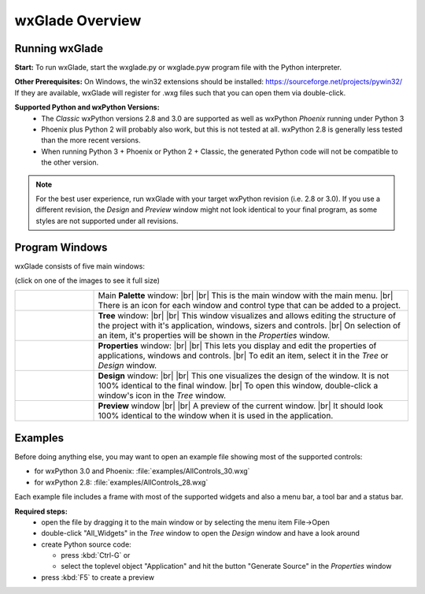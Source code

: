 .. |br| raw:: html

   <br/>


################
wxGlade Overview
################

***************
Running wxGlade
***************

**Start:**
To run wxGlade, start the wxglade.py or wxglade.pyw program file with the Python interpreter.

**Other Prerequisites:**
On Windows, the win32 extensions should be installed: https://sourceforge.net/projects/pywin32/
If they are available, wxGlade will register for .wxg files such that you can open them via double-click.

**Supported Python and wxPython Versions:**
 * The *Classic* wxPython versions 2.8 and 3.0 are supported as well as wxPython *Phoenix* running under Python 3
 * Phoenix plus Python 2 will probably also work, but this is not tested at all. wxPython 2.8 is generally less tested than the more recent versions.
 * When running Python 3 + Phoenix or Python 2 + Classic, the generated Python code will not be compatible to the other version.

.. note::
    For the best user experience, run wxGlade with your target wxPython revision (i.e. 2.8 or 3.0).
    If you use a different revision, the *Design* and *Preview* window might not look identical to your final
    program, as some styles are not supported under all revisions.


***************
Program Windows
***************

wxGlade consists of five main windows:

(click on one of the images to see it full size)


.. |wPalette| image:: images/wPalette.png
   :width: 200
   :align: middle

.. |wTree| image:: images/wTree.png
   :width: 200
   :align: middle

.. |wProperties| image:: images/wProperties.png
   :width: 200
   :align: middle

.. |wDesign| image:: images/wDesign.png
   :width: 200
   :align: middle


.. list-table::
   :widths: 20 80
   :header-rows: 0
   :align: center

   * - |wPalette| 
     - Main **Palette** window: |br| |br|
       This is the main window with the main menu. |br|
       There is an icon for each window and control type that can be added to a project.
   * - |wTree|
     - **Tree** window: |br| |br|
       This window visualizes and allows editing the structure of the project with it's
       application, windows, sizers and controls. |br|
       On selection of an item, it's properties will be shown in the *Properties* window.
   * - |wProperties|
     - **Properties** window: |br| |br|
       This lets you display and edit the properties of applications, windows and controls. |br|
       To edit an item, select it in the *Tree* or *Design* window.
   * - |wDesign|
     - **Design** window: |br| |br|
       This one visualizes the design of the window. It is not 100% identical to the final window. |br|
       To open this window, double-click a window's icon in the *Tree* window.
   * -
     - **Preview** window |br| |br|
       A preview of the current window. |br|
       It should look 100% identical to the window when it is used in the application.


.. seealso:: :doc:`reference` **for keyboard shortcuts and mouse actions.**

********
Examples
********

Before doing anything else, you may want to open an example file showing most of the supported controls:

* for wxPython 3.0 and Phoenix: :file:`examples/AllControls_30.wxg`
* for wxPython 2.8: :file:`examples/AllControls_28.wxg`

Each example file includes a frame with most of the supported widgets and also a menu bar, a tool bar and a status bar.

**Required steps:**
    * open the file by dragging it to the main window or by selecting the menu item File->Open
    * double-click "All_Widgets" in the *Tree* window to open the *Design* window and have a look around
    * create Python source code:
    
      * press :kbd:`Ctrl-G` or 
      * select the toplevel object "Application" and hit the button "Generate Source" in the *Properties* window
    
    * press :kbd:`F5` to create a preview
